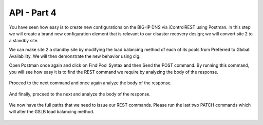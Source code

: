API - Part 4
=====================

You have seen how easy is to create new configurations on the BIG-IP DNS via iControlREST using Postman. In this step we will create a brand new configuration element that is relevant to our disaster recovery design; we will convert site 2 to a standby site.

We can make site 2 a standby site by modifying the load balancing method of each of its pools from Preferred to Global Availability. We will then demonstrate the new behavior using dig.

Open Postman once again and click on Find Pool Syntax and then Send the POST command. By running this command, you will see how easy it is to find the REST command we require by analyzing the body of the response.

  .. image:: /_static/API4-a.png
     :align: left

Proceed to the next command and once again analyze the body of the response.

  .. image:: /_static/API4-b.png
     :align: left

And finally, proceed to the next and analyze the body of the response.

  .. image:: /_static/API4-c.png
   :align: left

We now have the full paths that we need to issue our REST commands. Please run the last two PATCH commands which will alter the GSLB load balancing method.

  .. image:: /_static/API4-d.png
   :align: left